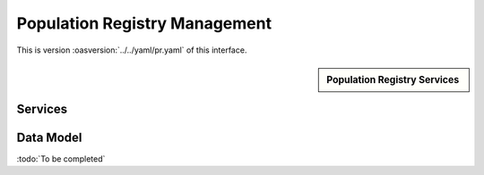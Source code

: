 
.. _annex-interface-pr:

Population Registry Management
------------------------------

This is version :oasversion:`../../yaml/pr.yaml` of this interface.

.. only:: html

    Get the OpenAPI file: `pr.yaml <../../pr.yaml>`_

.. raw:: latex

    Get the OpenAPI file: \textattachfile[]{../html/pr.yaml}{pr.yaml}

.. sidebar:: Population Registry Services

    .. hlist::
        :columns: 2

        - `findPersons <#post--v1-persons>`_
        - `createPerson <#post--v1-persons-personId>`_
        - `readPerson <#get--v1-persons-personId>`_
        - `updatePerson <#put--v1-persons-personId>`_
        - `deletePerson <#delete--v1-persons-personId>`_
        - `mergePerson <#post--v1-persons-personIdTarget-merge-personIdSource>`_
        - `readIdentities <#get--v1-persons-personId-identities>`_
        - `createIdentity <#post--v1-persons-personId-identities>`_
        - `createIdentityWithId <#post--v1-persons-personId-identities-identityId>`_
        - `readIdentity <#get--v1-persons-personId-identities-identityId>`_
        - `updateIdentity <#put--v1-persons-personId-identities-identityId>`_
        - `partialUpdateIdentity <#patch--v1-persons-personId-identities-identityId>`_
        - `deleteIdentity <#delete--v1-persons-personId-identities-identityId>`_
        - `setIdentityStatus <#put--v1-persons-personId-identities-identityId-status>`_
        - `defineReference <#put--v1-persons-personId-identities-identityId-reference>`_
        - `readReference <#get--v1-persons-personId-reference>`_
        - `readGalleries <#get--v1-galleries>`_
        - `readGalleryContent <#get--v1-galleries-galleryId>`_

Services
""""""""
.. openapi:: ../../yaml/pr.yaml
    :examples:
    :group:

Data Model
""""""""""

:todo:`To be completed`

